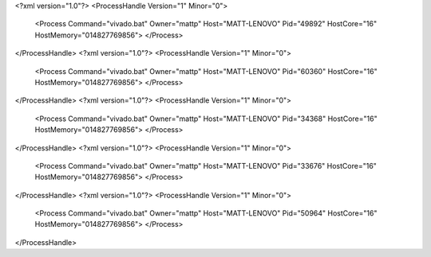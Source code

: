 <?xml version="1.0"?>
<ProcessHandle Version="1" Minor="0">
    <Process Command="vivado.bat" Owner="mattp" Host="MATT-LENOVO" Pid="49892" HostCore="16" HostMemory="014827769856">
    </Process>
</ProcessHandle>
<?xml version="1.0"?>
<ProcessHandle Version="1" Minor="0">
    <Process Command="vivado.bat" Owner="mattp" Host="MATT-LENOVO" Pid="60360" HostCore="16" HostMemory="014827769856">
    </Process>
</ProcessHandle>
<?xml version="1.0"?>
<ProcessHandle Version="1" Minor="0">
    <Process Command="vivado.bat" Owner="mattp" Host="MATT-LENOVO" Pid="34368" HostCore="16" HostMemory="014827769856">
    </Process>
</ProcessHandle>
<?xml version="1.0"?>
<ProcessHandle Version="1" Minor="0">
    <Process Command="vivado.bat" Owner="mattp" Host="MATT-LENOVO" Pid="33676" HostCore="16" HostMemory="014827769856">
    </Process>
</ProcessHandle>
<?xml version="1.0"?>
<ProcessHandle Version="1" Minor="0">
    <Process Command="vivado.bat" Owner="mattp" Host="MATT-LENOVO" Pid="50964" HostCore="16" HostMemory="014827769856">
    </Process>
</ProcessHandle>
